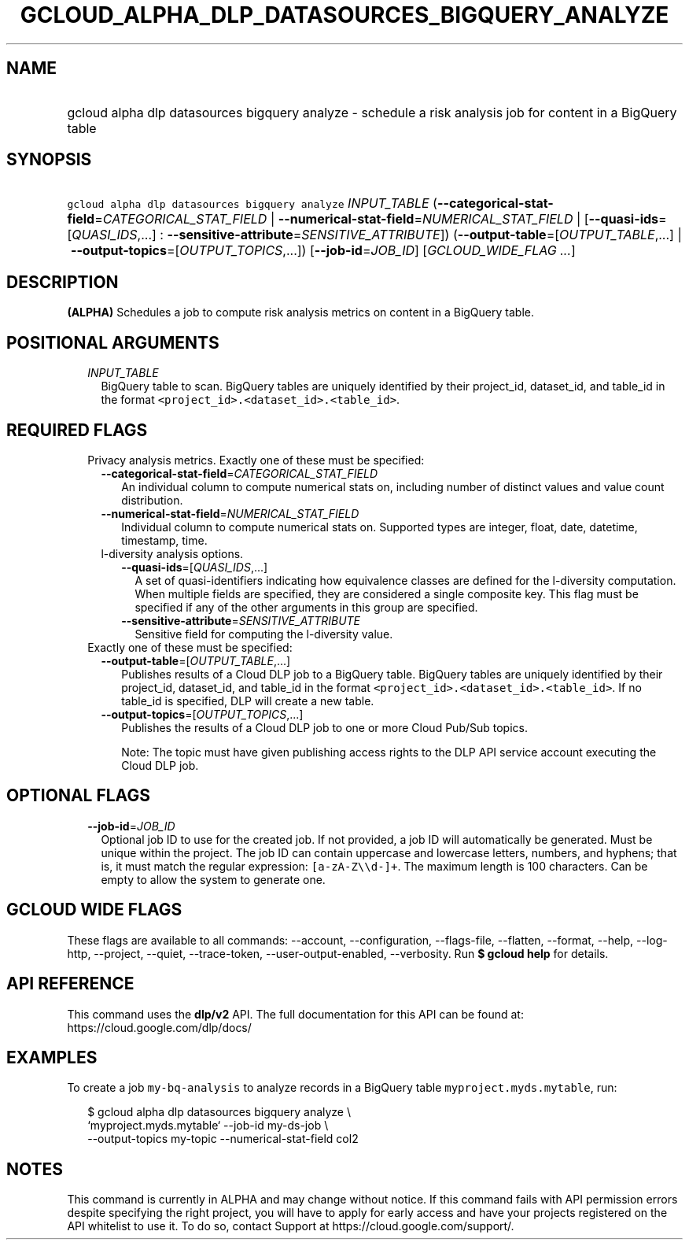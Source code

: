
.TH "GCLOUD_ALPHA_DLP_DATASOURCES_BIGQUERY_ANALYZE" 1



.SH "NAME"
.HP
gcloud alpha dlp datasources bigquery analyze \- schedule a risk analysis job for content in a BigQuery table



.SH "SYNOPSIS"
.HP
\f5gcloud alpha dlp datasources bigquery analyze\fR \fIINPUT_TABLE\fR (\fB\-\-categorical\-stat\-field\fR=\fICATEGORICAL_STAT_FIELD\fR\ |\ \fB\-\-numerical\-stat\-field\fR=\fINUMERICAL_STAT_FIELD\fR\ |\ [\fB\-\-quasi\-ids\fR=[\fIQUASI_IDS\fR,...]\ :\ \fB\-\-sensitive\-attribute\fR=\fISENSITIVE_ATTRIBUTE\fR]) (\fB\-\-output\-table\fR=[\fIOUTPUT_TABLE\fR,...]\ |\ \fB\-\-output\-topics\fR=[\fIOUTPUT_TOPICS\fR,...]) [\fB\-\-job\-id\fR=\fIJOB_ID\fR] [\fIGCLOUD_WIDE_FLAG\ ...\fR]



.SH "DESCRIPTION"

\fB(ALPHA)\fR Schedules a job to compute risk analysis metrics on content in a
BigQuery table.



.SH "POSITIONAL ARGUMENTS"

.RS 2m
.TP 2m
\fIINPUT_TABLE\fR
BigQuery table to scan. BigQuery tables are uniquely identified by their
project_id, dataset_id, and table_id in the format
\f5<project_id>.<dataset_id>.<table_id>\fR.


.RE
.sp

.SH "REQUIRED FLAGS"

.RS 2m
.TP 2m

Privacy analysis metrics. Exactly one of these must be specified:

.RS 2m
.TP 2m
\fB\-\-categorical\-stat\-field\fR=\fICATEGORICAL_STAT_FIELD\fR
An individual column to compute numerical stats on, including number of distinct
values and value count distribution.

.TP 2m
\fB\-\-numerical\-stat\-field\fR=\fINUMERICAL_STAT_FIELD\fR
Individual column to compute numerical stats on. Supported types are integer,
float, date, datetime, timestamp, time.

.TP 2m

l\-diversity analysis options.

.RS 2m
.TP 2m
\fB\-\-quasi\-ids\fR=[\fIQUASI_IDS\fR,...]
A set of quasi\-identifiers indicating how equivalence classes are defined for
the l\-diversity computation. When multiple fields are specified, they are
considered a single composite key. This flag must be specified if any of the
other arguments in this group are specified.

.TP 2m
\fB\-\-sensitive\-attribute\fR=\fISENSITIVE_ATTRIBUTE\fR
Sensitive field for computing the l\-diversity value.

.RE
.RE
.sp
.TP 2m

Exactly one of these must be specified:

.RS 2m
.TP 2m
\fB\-\-output\-table\fR=[\fIOUTPUT_TABLE\fR,...]
Publishes results of a Cloud DLP job to a BigQuery table. BigQuery tables are
uniquely identified by their project_id, dataset_id, and table_id in the format
\f5<project_id>.<dataset_id>.<table_id>\fR. If no table_id is specified, DLP
will create a new table.

.TP 2m
\fB\-\-output\-topics\fR=[\fIOUTPUT_TOPICS\fR,...]
Publishes the results of a Cloud DLP job to one or more Cloud Pub/Sub topics.

Note: The topic must have given publishing access rights to the DLP API service
account executing the Cloud DLP job.


.RE
.RE
.sp

.SH "OPTIONAL FLAGS"

.RS 2m
.TP 2m
\fB\-\-job\-id\fR=\fIJOB_ID\fR
Optional job ID to use for the created job. If not provided, a job ID will
automatically be generated. Must be unique within the project. The job ID can
contain uppercase and lowercase letters, numbers, and hyphens; that is, it must
match the regular expression: \f5[a\-zA\-Z\e\ed\-]+\fR. The maximum length is
100 characters. Can be empty to allow the system to generate one.


.RE
.sp

.SH "GCLOUD WIDE FLAGS"

These flags are available to all commands: \-\-account, \-\-configuration,
\-\-flags\-file, \-\-flatten, \-\-format, \-\-help, \-\-log\-http, \-\-project,
\-\-quiet, \-\-trace\-token, \-\-user\-output\-enabled, \-\-verbosity. Run \fB$
gcloud help\fR for details.



.SH "API REFERENCE"

This command uses the \fBdlp/v2\fR API. The full documentation for this API can
be found at: https://cloud.google.com/dlp/docs/



.SH "EXAMPLES"

To create a job \f5my\-bq\-analysis\fR to analyze records in a BigQuery table
\f5myproject.myds.mytable\fR, run:

.RS 2m
$ gcloud alpha dlp datasources bigquery analyze  \e
    `myproject.myds.mytable` \-\-job\-id my\-ds\-job \e
    \-\-output\-topics my\-topic \-\-numerical\-stat\-field col2
.RE



.SH "NOTES"

This command is currently in ALPHA and may change without notice. If this
command fails with API permission errors despite specifying the right project,
you will have to apply for early access and have your projects registered on the
API whitelist to use it. To do so, contact Support at
https://cloud.google.com/support/.


